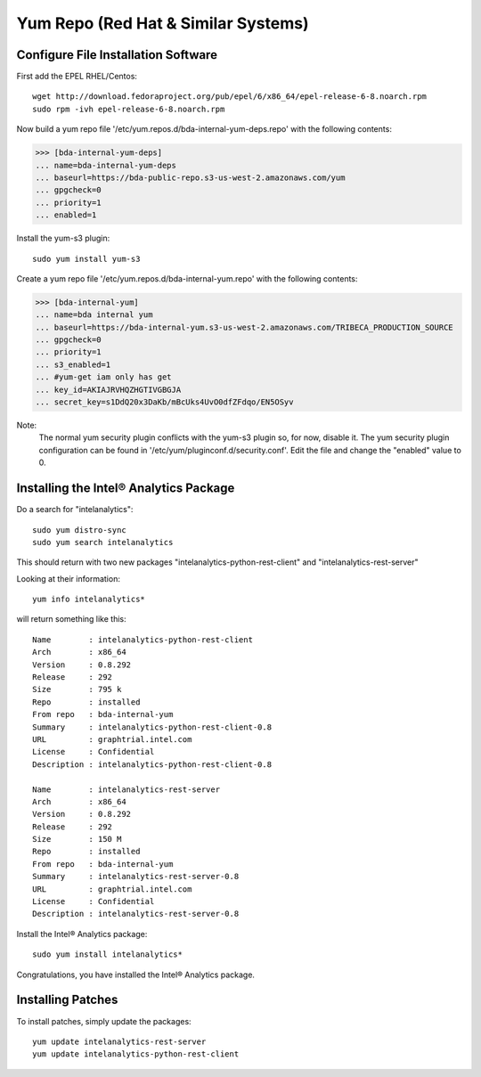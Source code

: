 ====================================
Yum Repo (Red Hat & Similar Systems)
====================================

------------------------------------
Configure File Installation Software
------------------------------------

First add the EPEL RHEL/Centos::

    wget http://download.fedoraproject.org/pub/epel/6/x86_64/epel-release-6-8.noarch.rpm
    sudo rpm -ivh epel-release-6-8.noarch.rpm

Now build a yum repo file '/etc/yum.repos.d/bda-internal-yum-deps.repo' with the following contents:

>>> [bda-internal-yum-deps]
... name=bda-internal-yum-deps
... baseurl=https://bda-public-repo.s3-us-west-2.amazonaws.com/yum
... gpgcheck=0
... priority=1
... enabled=1

.. ifconfig:: internal_docs

    ------------
    Inside Intel
    ------------
    If you are working inside Intel you need to create another repo file which will include the branch you would like to work out of.
    The repo url is ``https://bda-internal-yum.s3-us-west-2.amazonaws.com/MY-Branch`` where My-Branch is the name of the branch you'd like to track.
    'bda-internal-yum' holds all the repos for branches built from Team City.
    If your branch built successfully you should have a repo available for that branch.

    Create a yum repo file '/etc/yum.repos.d/bda-internal-yum.repo' with the following contents:

    >>> [bda-internal-yum]
    ... name=bda-internal-yum
    ... baseurl=https://bda-internal-yum.s3-us-west-2.amazonaws.com/My-Branch
    ... gpgcheck=0
    ... priority=1
    ... enabled=1

    Note:
        Change "My-Branch" to the name of the real branch!

    -------------
    Outside Intel
    -------------

Install the yum-s3 plugin::

    sudo yum install yum-s3

Create a yum repo file '/etc/yum.repos.d/bda-internal-yum.repo' with the following contents:

>>> [bda-internal-yum]
... name=bda internal yum
... baseurl=https://bda-internal-yum.s3-us-west-2.amazonaws.com/TRIBECA_PRODUCTION_SOURCE
... gpgcheck=0
... priority=1
... s3_enabled=1
... #yum-get iam only has get
... key_id=AKIAJRVHQZHGTIVGBGJA
... secret_key=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

Note:
    The normal yum security plugin conflicts with the yum-s3 plugin so, for now, disable it.
    The yum security plugin configuration can be found in '/etc/yum/pluginconf.d/security.conf'.
    Edit the file and change the "enabled" value to 0.

---------------------------------------
Installing the Intel® Analytics Package
---------------------------------------

Do a search for "intelanalytics"::

    sudo yum distro-sync
    sudo yum search intelanalytics

This should return with two new packages "intelanalytics-python-rest-client" and "intelanalytics-rest-server"

Looking at their information::

    yum info intelanalytics*

will return something like this::

    Name        : intelanalytics-python-rest-client
    Arch        : x86_64
    Version     : 0.8.292
    Release     : 292
    Size        : 795 k
    Repo        : installed
    From repo   : bda-internal-yum
    Summary     : intelanalytics-python-rest-client-0.8
    URL         : graphtrial.intel.com
    License     : Confidential
    Description : intelanalytics-python-rest-client-0.8

    Name        : intelanalytics-rest-server
    Arch        : x86_64
    Version     : 0.8.292
    Release     : 292
    Size        : 150 M
    Repo        : installed
    From repo   : bda-internal-yum
    Summary     : intelanalytics-rest-server-0.8
    URL         : graphtrial.intel.com
    License     : Confidential
    Description : intelanalytics-rest-server-0.8

Install the Intel® Analytics package::

    sudo yum install intelanalytics*

Congratulations, you have installed the Intel® Analytics package.

------------------
Installing Patches
------------------

To install patches, simply update the packages::

    yum update intelanalytics-rest-server
    yum update intelanalytics-python-rest-client

